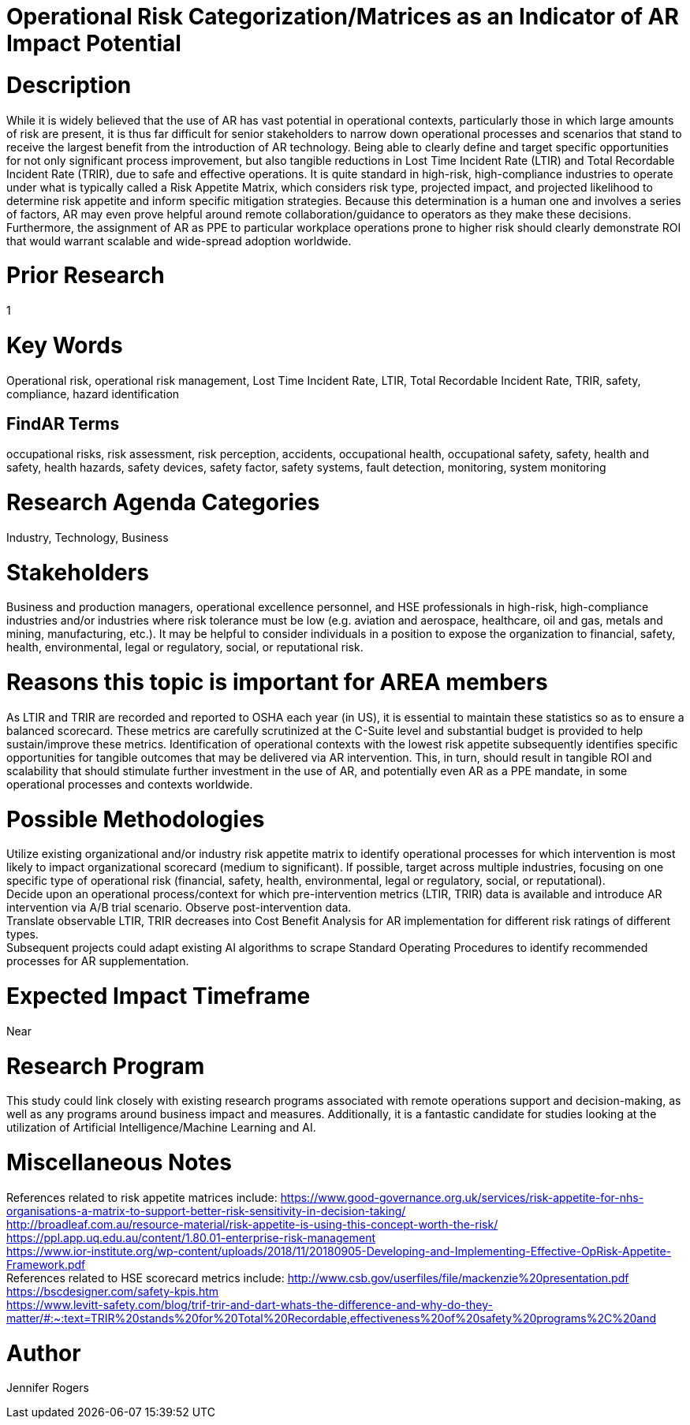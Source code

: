 
[[ra-Usafety5-riskcategorization]]

# Operational Risk Categorization/Matrices as an Indicator of AR Impact Potential

# Description
While it is widely believed that the use of AR has vast potential in operational contexts, particularly those in which large amounts of risk are present, it is thus far difficult for senior stakeholders to narrow down operational processes and scenarios that stand to receive the largest benefit from the introduction of AR technology. Being able to clearly define and target specific opportunities for not only significant process improvement, but also tangible reductions in Lost Time Incident Rate (LTIR) and Total Recordable Incident Rate (TRIR), due to safe and effective operations.  It is quite standard in high-risk, high-compliance industries to operate under what is typically called a Risk Appetite Matrix, which considers risk type, projected impact, and projected likelihood to determine risk appetite and inform specific mitigation strategies. Because this determination is a human one and involves a series of factors, AR may even prove helpful around remote collaboration/guidance to operators as they make these decisions. Furthermore, the assignment of AR as PPE to particular workplace operations prone to higher risk should clearly demonstrate ROI that would warrant scalable and wide-spread adoption worldwide.

# Prior Research
1

# Key Words
Operational risk, operational risk management, Lost Time Incident Rate, LTIR, Total Recordable Incident Rate, TRIR, safety, compliance, hazard identification

## FindAR Terms
occupational risks, risk assessment, risk perception, accidents, occupational health, occupational safety, safety, health and safety, health hazards, safety devices, safety factor, safety systems, fault detection, monitoring, system monitoring

# Research Agenda Categories
Industry, Technology, Business

# Stakeholders
Business and production managers, operational excellence personnel, and HSE professionals in high-risk, high-compliance industries and/or industries where risk tolerance must be low (e.g. aviation and aerospace, healthcare, oil and gas, metals and mining, manufacturing, etc.). It may be helpful to consider individuals in a position to expose the organization to financial, safety, health, environmental, legal or regulatory, social, or reputational risk.

# Reasons this topic is important for AREA members
As LTIR and TRIR are recorded and reported to OSHA each year (in US), it is essential to maintain these statistics so as to ensure a balanced scorecard. These metrics are carefully scrutinized at the C-Suite level and substantial budget is provided to help sustain/improve these metrics. Identification of operational contexts with the lowest risk appetite subsequently identifies specific opportunities for tangible outcomes that may be delivered via AR intervention. This, in turn, should result in tangible ROI and scalability that should stimulate further investment in the use of AR, and potentially even AR as a PPE mandate, in some operational processes and contexts worldwide.

# Possible Methodologies
Utilize existing organizational and/or industry risk appetite matrix to identify operational processes for which intervention is most likely to impact organizational scorecard (medium to significant). If possible, target across multiple industries, focusing on one specific type of operational risk (financial, safety, health, environmental, legal or regulatory, social, or reputational). +
Decide upon an operational process/context for which pre-intervention metrics (LTIR, TRIR) data is available and introduce AR intervention via A/B trial scenario. Observe post-intervention data. +
Translate observable LTIR, TRIR decreases into Cost Benefit Analysis for AR implementation for different risk ratings of different types. +
Subsequent projects could adapt existing AI algorithms to scrape Standard Operating Procedures to identify recommended processes for AR supplementation. +

# Expected Impact Timeframe
Near

# Research Program
This study could link closely with existing research programs associated with remote operations support and decision-making, as well as any programs around business impact and measures. Additionally, it is a fantastic candidate for studies looking at the utilization of Artificial Intelligence/Machine Learning and AI.

# Miscellaneous Notes
References related to risk appetite matrices include:
https://www.good-governance.org.uk/services/risk-appetite-for-nhs-organisations-a-matrix-to-support-better-risk-sensitivity-in-decision-taking/ +
http://broadleaf.com.au/resource-material/risk-appetite-is-using-this-concept-worth-the-risk/ +
https://ppl.app.uq.edu.au/content/1.80.01-enterprise-risk-management +
https://www.ior-institute.org/wp-content/uploads/2018/11/20180905-Developing-and-Implementing-Effective-OpRisk-Appetite-Framework.pdf +
References related to HSE scorecard metrics include:
http://www.csb.gov/userfiles/file/mackenzie%20presentation.pdf +
https://bscdesigner.com/safety-kpis.htm +
https://www.levitt-safety.com/blog/trif-trir-and-dart-whats-the-difference-and-why-do-they-matter/#:~:text=TRIR%20stands%20for%20Total%20Recordable,effectiveness%20of%20safety%20programs%2C%20and +

# Author
Jennifer Rogers
